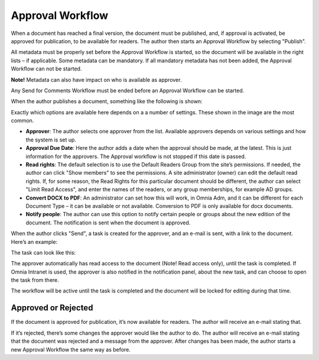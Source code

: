 Approval Workflow
===========================

When a document has reached a final version, the document must be published, and, if approval is activated, be approved for publication, to be available for readers. The author then starts an Approval Workflow by selecting "Publish".

.. image:: select-publish.png

All metadata must be properly set before the Approval Workflow is started, so the document will be available in the right lists – if applicable. Some metadata can be mandatory. If all mandatory metadata has not been added, the Approval Workflow can not be started.

**Note!**
Metadata can also have impact on who is available as approver.

Any Send for Comments Workflow must be ended before an Approval Workflow can be started.
 
When the author publishes a document, something like the following is shown:

.. image:: start-publish.png

Exactly which options are available here depends on a a number of settings. These shown in the image are the most common.

+ **Approver**: The author selects one approver from the list. Available approvers depends on various settings and how the system is set up.
+ **Approval Due Date**: Here the author adds a date when the approval should be made, at the latest. This is just information for the approvers. The Approval workflow is not stopped if this date is passed.
+ **Read rights**: The default selection is to use the Default Readers Group from the site’s permissions. If needed, the author can click "Show members" to see the permissions. A site administrator (owner) can edit the default read rights. If, for some reason, the Read Rights for this particular document should be different, the author can select "Limit Read Access", and enter the names of the readers, or any group memberships, for example AD groups.
+ **Convert DOCX to PDF**: An administrator can set how this will work, in Omnia Adm, and it can be different for each Document Type – it can be available or not available. Conversion to PDF is only available for docx documents.
+ **Notify people**: The author can use this option to notify certain people or groups about the new edition of the document. The notification is sent when the document is approved.

When the author clicks "Send", a task is created for the approver, and an e-mail is sent, with a link to the document. Here’s an example:

.. image:: approval-sent.png
 
The task can look like this:

.. image:: approval-task.png
 
The approver automatically has read access to the document (Note! Read access only), until the task is completed. If Omnia Intranet is used, the approver is also notified in the notification panel, about the new task, and can choose to open the task from there. 

The workflow will be active until the task is completed and the document will be locked for editing during that time.

Approved or Rejected
********************
If the document is approved for publication, it’s now available for readers. The author will receive an e-mail stating that.

If it’s rejected, there’s some changes the approver would like the author to do. The author will receive an e-mail stating that the document was rejected and a message from the approver. After changes has been made, the author starts a new Approval Workflow the same way as before.

